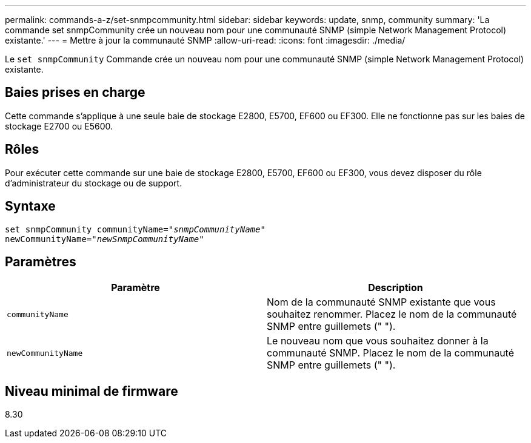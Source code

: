 ---
permalink: commands-a-z/set-snmpcommunity.html 
sidebar: sidebar 
keywords: update, snmp, community 
summary: 'La commande set snmpCommunity crée un nouveau nom pour une communauté SNMP (simple Network Management Protocol) existante.' 
---
= Mettre à jour la communauté SNMP
:allow-uri-read: 
:icons: font
:imagesdir: ./media/


[role="lead"]
Le `set snmpCommunity` Commande crée un nouveau nom pour une communauté SNMP (simple Network Management Protocol) existante.



== Baies prises en charge

Cette commande s'applique à une seule baie de stockage E2800, E5700, EF600 ou EF300. Elle ne fonctionne pas sur les baies de stockage E2700 ou E5600.



== Rôles

Pour exécuter cette commande sur une baie de stockage E2800, E5700, EF600 ou EF300, vous devez disposer du rôle d'administrateur du stockage ou de support.



== Syntaxe

[listing, subs="+macros"]
----
set snmpCommunity communityName=pass:quotes["_snmpCommunityName_"]
newCommunityName=pass:quotes["_newSnmpCommunityName_"]
----


== Paramètres

[cols="2*"]
|===
| Paramètre | Description 


 a| 
`communityName`
 a| 
Nom de la communauté SNMP existante que vous souhaitez renommer. Placez le nom de la communauté SNMP entre guillemets (" ").



 a| 
`newCommunityName`
 a| 
Le nouveau nom que vous souhaitez donner à la communauté SNMP. Placez le nom de la communauté SNMP entre guillemets (" ").

|===


== Niveau minimal de firmware

8.30
